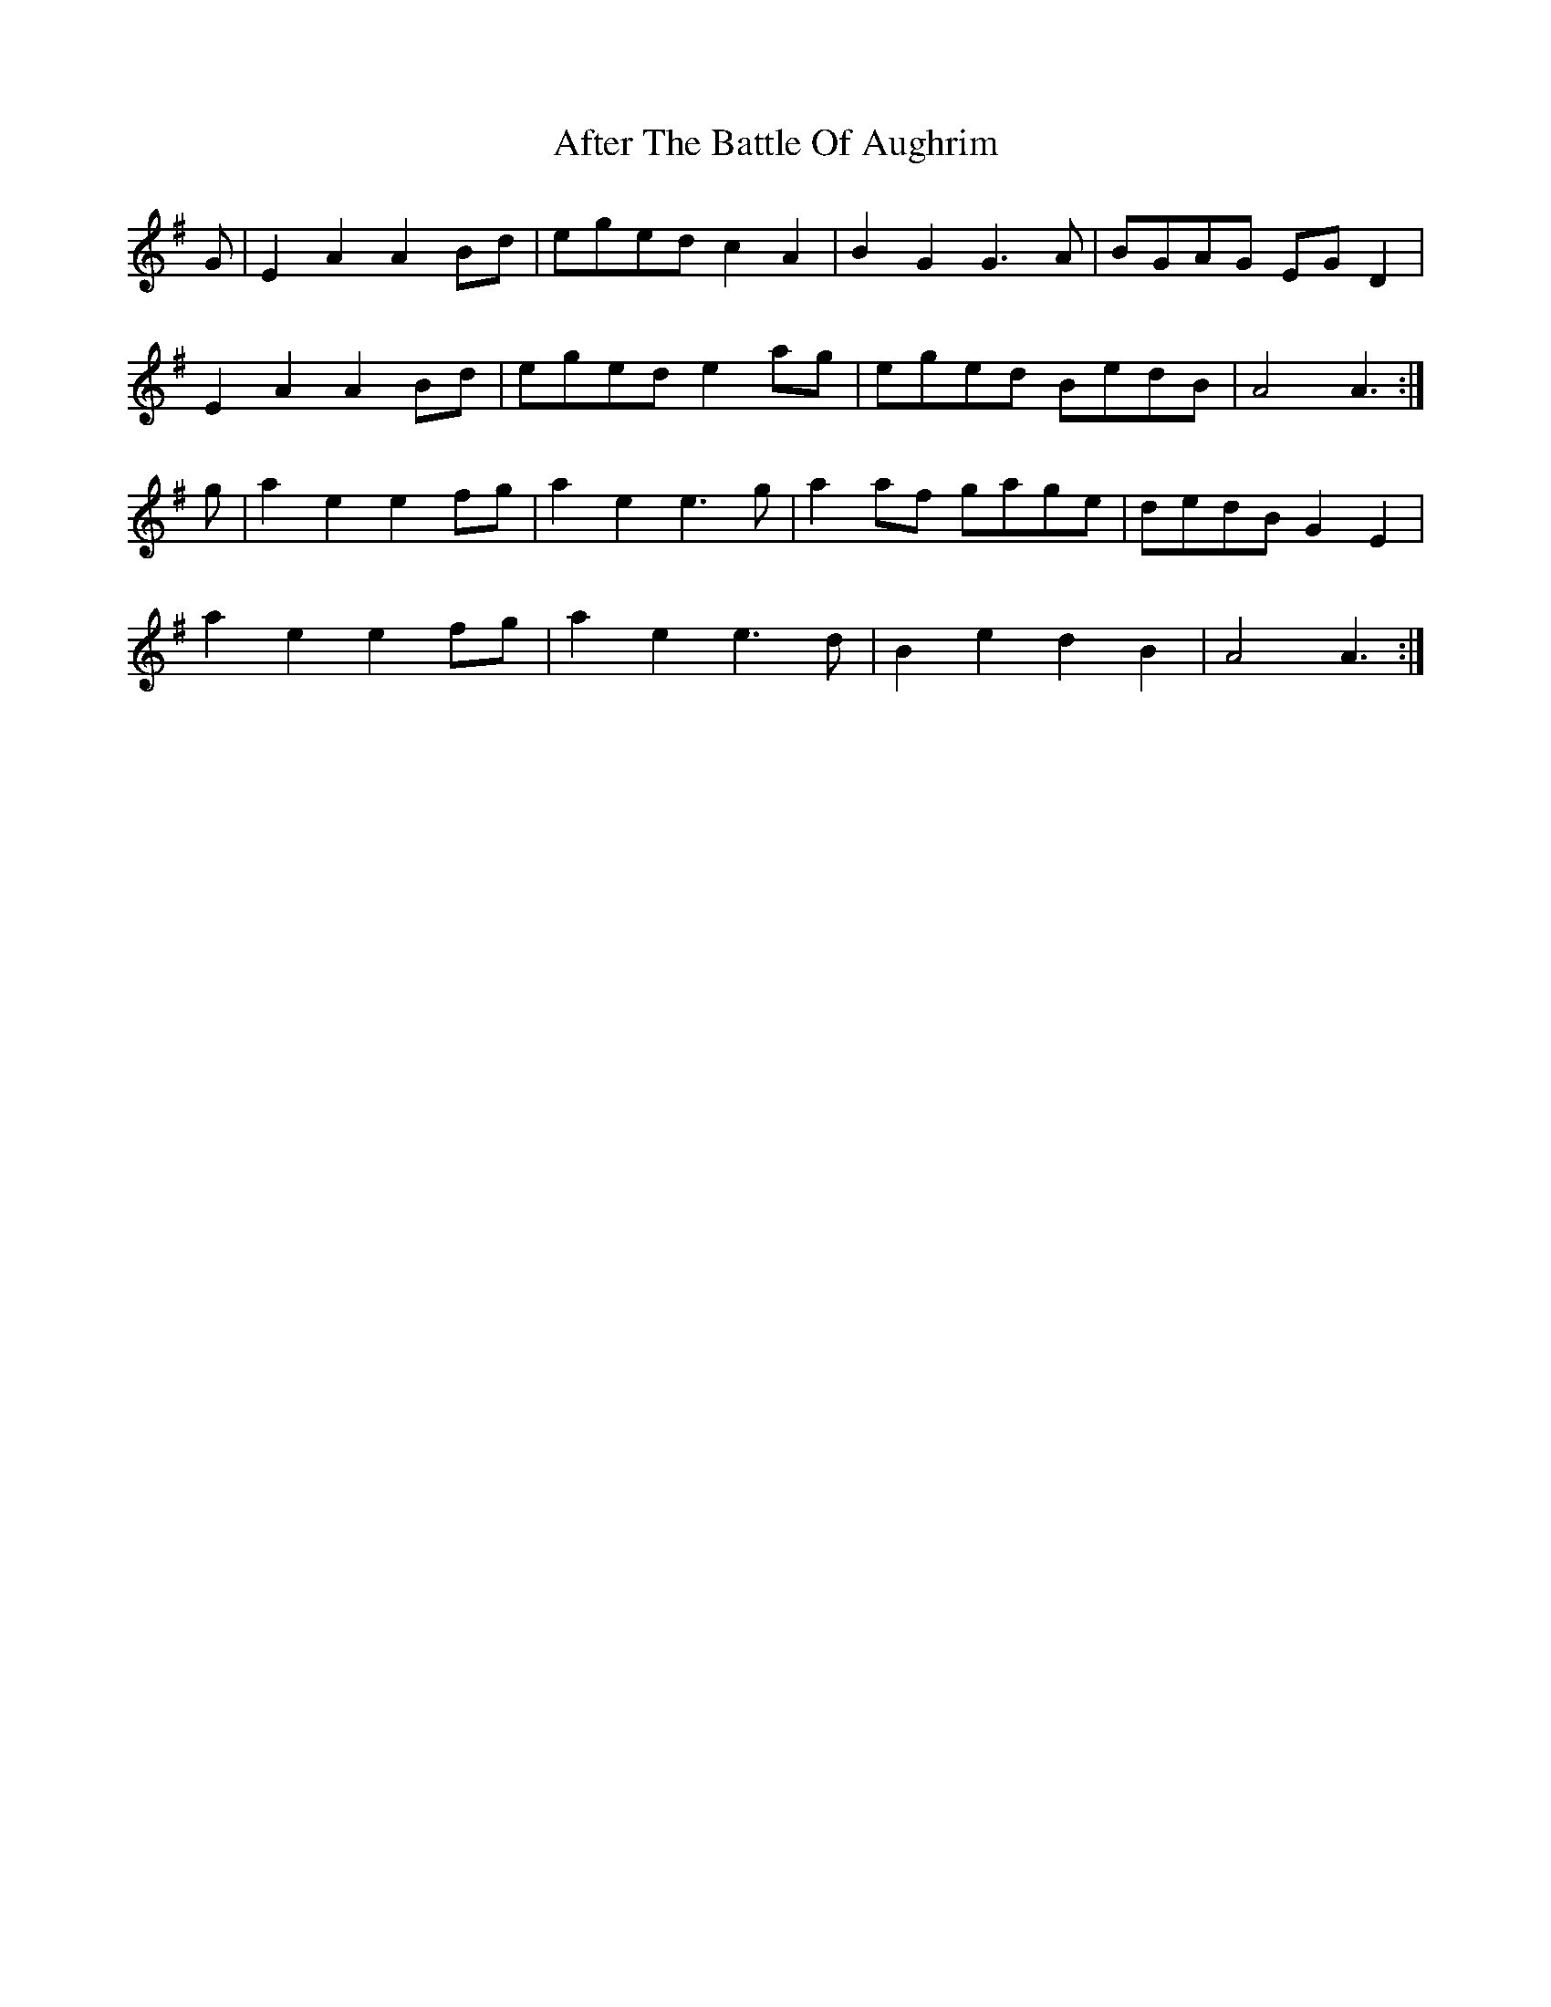 X: 665
T: After The Battle Of Aughrim
R: march
M: 
K: Adorian
G|E2A2 A2Bd|eged c2A2|B2G2 G3A|BGAG EGD2|
E2A2 A2Bd|eged e2ag|eged BedB|A4 A3:|
g|a2e2 e2fg|a2e2 e3g|a2af gage|dedB G2E2|
a2e2 e2fg|a2e2 e3d|B2e2 d2B2|A4 A3:|

